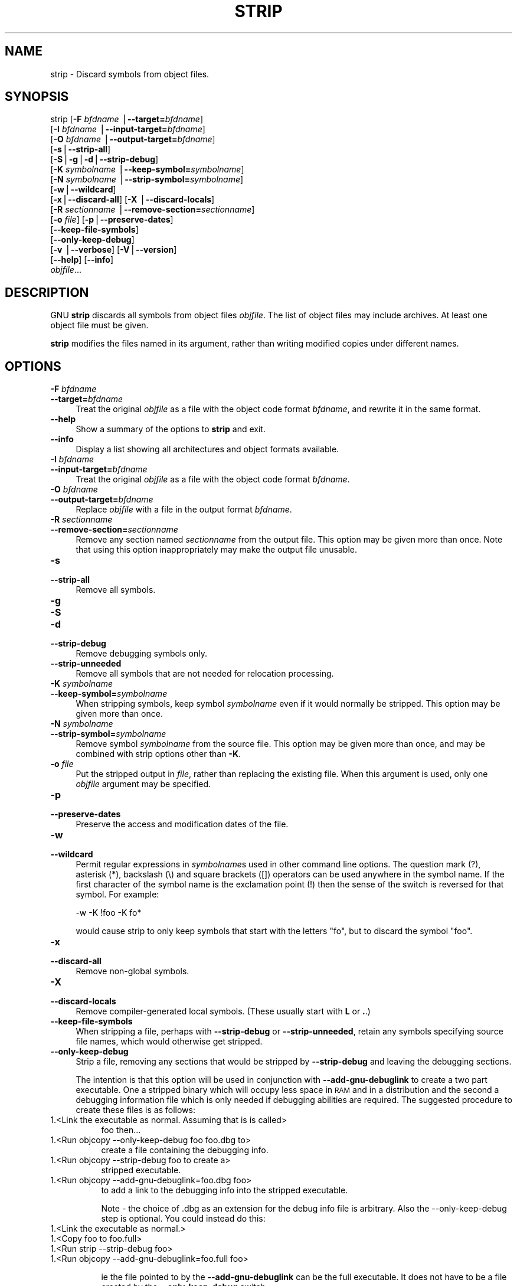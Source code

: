 .rn '' }`
''' $RCSfile$$Revision$$Date$
'''
''' $Log$
'''
.de Sh
.br
.if t .Sp
.ne 5
.PP
\fB\\$1\fR
.PP
..
.de Sp
.if t .sp .5v
.if n .sp
..
.de Ip
.br
.ie \\n(.$>=3 .ne \\$3
.el .ne 3
.IP "\\$1" \\$2
..
.de Vb
.ft CW
.nf
.ne \\$1
..
.de Ve
.ft R

.fi
..
'''
'''
'''     Set up \*(-- to give an unbreakable dash;
'''     string Tr holds user defined translation string.
'''     Bell System Logo is used as a dummy character.
'''
.tr \(*W-|\(bv\*(Tr
.ie n \{\
.ds -- \(*W-
.ds PI pi
.if (\n(.H=4u)&(1m=24u) .ds -- \(*W\h'-12u'\(*W\h'-12u'-\" diablo 10 pitch
.if (\n(.H=4u)&(1m=20u) .ds -- \(*W\h'-12u'\(*W\h'-8u'-\" diablo 12 pitch
.ds L" ""
.ds R" ""
'''   \*(M", \*(S", \*(N" and \*(T" are the equivalent of
'''   \*(L" and \*(R", except that they are used on ".xx" lines,
'''   such as .IP and .SH, which do another additional levels of
'''   double-quote interpretation
.ds M" """
.ds S" """
.ds N" """""
.ds T" """""
.ds L' '
.ds R' '
.ds M' '
.ds S' '
.ds N' '
.ds T' '
'br\}
.el\{\
.ds -- \(em\|
.tr \*(Tr
.ds L" ``
.ds R" ''
.ds M" ``
.ds S" ''
.ds N" ``
.ds T" ''
.ds L' `
.ds R' '
.ds M' `
.ds S' '
.ds N' `
.ds T' '
.ds PI \(*p
'br\}
.\"	If the F register is turned on, we'll generate
.\"	index entries out stderr for the following things:
.\"		TH	Title 
.\"		SH	Header
.\"		Sh	Subsection 
.\"		Ip	Item
.\"		X<>	Xref  (embedded
.\"	Of course, you have to process the output yourself
.\"	in some meaninful fashion.
.if \nF \{
.de IX
.tm Index:\\$1\t\\n%\t"\\$2"
..
.nr % 0
.rr F
.\}
.TH STRIP 1 "binutils-2.17.50.0.6" "11/Nov/2008" "GNU Development Tools"
.UC
.if n .hy 0
.ds C+ C\v'-.1v'\h'-1p'\s-2+\h'-1p'+\s0\v'.1v'\h'-1p'
.de CQ          \" put $1 in typewriter font
.ft CW
'if n "\c
'if t \\&\\$1\c
'if n \\&\\$1\c
'if n \&"
\\&\\$2 \\$3 \\$4 \\$5 \\$6 \\$7
'.ft R
..
.\" @(#)ms.acc 1.5 88/02/08 SMI; from UCB 4.2
.	\" AM - accent mark definitions
.bd B 3
.	\" fudge factors for nroff and troff
.if n \{\
.	ds #H 0
.	ds #V .8m
.	ds #F .3m
.	ds #[ \f1
.	ds #] \fP
.\}
.if t \{\
.	ds #H ((1u-(\\\\n(.fu%2u))*.13m)
.	ds #V .6m
.	ds #F 0
.	ds #[ \&
.	ds #] \&
.\}
.	\" simple accents for nroff and troff
.if n \{\
.	ds ' \&
.	ds ` \&
.	ds ^ \&
.	ds , \&
.	ds ~ ~
.	ds ? ?
.	ds ! !
.	ds /
.	ds q
.\}
.if t \{\
.	ds ' \\k:\h'-(\\n(.wu*8/10-\*(#H)'\'\h"|\\n:u"
.	ds ` \\k:\h'-(\\n(.wu*8/10-\*(#H)'\`\h'|\\n:u'
.	ds ^ \\k:\h'-(\\n(.wu*10/11-\*(#H)'^\h'|\\n:u'
.	ds , \\k:\h'-(\\n(.wu*8/10)',\h'|\\n:u'
.	ds ~ \\k:\h'-(\\n(.wu-\*(#H-.1m)'~\h'|\\n:u'
.	ds ? \s-2c\h'-\w'c'u*7/10'\u\h'\*(#H'\zi\d\s+2\h'\w'c'u*8/10'
.	ds ! \s-2\(or\s+2\h'-\w'\(or'u'\v'-.8m'.\v'.8m'
.	ds / \\k:\h'-(\\n(.wu*8/10-\*(#H)'\z\(sl\h'|\\n:u'
.	ds q o\h'-\w'o'u*8/10'\s-4\v'.4m'\z\(*i\v'-.4m'\s+4\h'\w'o'u*8/10'
.\}
.	\" troff and (daisy-wheel) nroff accents
.ds : \\k:\h'-(\\n(.wu*8/10-\*(#H+.1m+\*(#F)'\v'-\*(#V'\z.\h'.2m+\*(#F'.\h'|\\n:u'\v'\*(#V'
.ds 8 \h'\*(#H'\(*b\h'-\*(#H'
.ds v \\k:\h'-(\\n(.wu*9/10-\*(#H)'\v'-\*(#V'\*(#[\s-4v\s0\v'\*(#V'\h'|\\n:u'\*(#]
.ds _ \\k:\h'-(\\n(.wu*9/10-\*(#H+(\*(#F*2/3))'\v'-.4m'\z\(hy\v'.4m'\h'|\\n:u'
.ds . \\k:\h'-(\\n(.wu*8/10)'\v'\*(#V*4/10'\z.\v'-\*(#V*4/10'\h'|\\n:u'
.ds 3 \*(#[\v'.2m'\s-2\&3\s0\v'-.2m'\*(#]
.ds o \\k:\h'-(\\n(.wu+\w'\(de'u-\*(#H)/2u'\v'-.3n'\*(#[\z\(de\v'.3n'\h'|\\n:u'\*(#]
.ds d- \h'\*(#H'\(pd\h'-\w'~'u'\v'-.25m'\f2\(hy\fP\v'.25m'\h'-\*(#H'
.ds D- D\\k:\h'-\w'D'u'\v'-.11m'\z\(hy\v'.11m'\h'|\\n:u'
.ds th \*(#[\v'.3m'\s+1I\s-1\v'-.3m'\h'-(\w'I'u*2/3)'\s-1o\s+1\*(#]
.ds Th \*(#[\s+2I\s-2\h'-\w'I'u*3/5'\v'-.3m'o\v'.3m'\*(#]
.ds ae a\h'-(\w'a'u*4/10)'e
.ds Ae A\h'-(\w'A'u*4/10)'E
.ds oe o\h'-(\w'o'u*4/10)'e
.ds Oe O\h'-(\w'O'u*4/10)'E
.	\" corrections for vroff
.if v .ds ~ \\k:\h'-(\\n(.wu*9/10-\*(#H)'\s-2\u~\d\s+2\h'|\\n:u'
.if v .ds ^ \\k:\h'-(\\n(.wu*10/11-\*(#H)'\v'-.4m'^\v'.4m'\h'|\\n:u'
.	\" for low resolution devices (crt and lpr)
.if \n(.H>23 .if \n(.V>19 \
\{\
.	ds : e
.	ds 8 ss
.	ds v \h'-1'\o'\(aa\(ga'
.	ds _ \h'-1'^
.	ds . \h'-1'.
.	ds 3 3
.	ds o a
.	ds d- d\h'-1'\(ga
.	ds D- D\h'-1'\(hy
.	ds th \o'bp'
.	ds Th \o'LP'
.	ds ae ae
.	ds Ae AE
.	ds oe oe
.	ds Oe OE
.\}
.rm #[ #] #H #V #F C
.SH "NAME"
strip \- Discard symbols from object files.
.SH "SYNOPSIS"
strip [\fB\-F\fR \fIbfdname\fR |\fB--target=\fR\fIbfdname\fR]
      [\fB\-I\fR \fIbfdname\fR |\fB--input-target=\fR\fIbfdname\fR]
      [\fB\-O\fR \fIbfdname\fR |\fB--output-target=\fR\fIbfdname\fR]
      [\fB\-s\fR|\fB--strip-all\fR]
      [\fB\-S\fR|\fB\-g\fR|\fB\-d\fR|\fB--strip-debug\fR]
      [\fB\-K\fR \fIsymbolname\fR |\fB--keep-symbol=\fR\fIsymbolname\fR]
      [\fB\-N\fR \fIsymbolname\fR |\fB--strip-symbol=\fR\fIsymbolname\fR]
      [\fB\-w\fR|\fB--wildcard\fR]
      [\fB\-x\fR|\fB--discard-all\fR] [\fB\-X\fR |\fB--discard-locals\fR]
      [\fB\-R\fR \fIsectionname\fR |\fB--remove-section=\fR\fIsectionname\fR]
      [\fB\-o\fR \fIfile\fR] [\fB\-p\fR|\fB--preserve-dates\fR]
      [\fB--keep-file-symbols\fR]
      [\fB--only-keep-debug\fR]
      [\fB\-v\fR |\fB--verbose\fR] [\fB\-V\fR|\fB--version\fR]
      [\fB--help\fR] [\fB--info\fR]
      \fIobjfile\fR...
.SH "DESCRIPTION"
GNU \fBstrip\fR discards all symbols from object files
\fIobjfile\fR.  The list of object files may include archives.
At least one object file must be given.
.PP
\fBstrip\fR modifies the files named in its argument,
rather than writing modified copies under different names.
.SH "OPTIONS"
.Ip "\fB\-F\fR \fIbfdname\fR" 4
.Ip "\fB--target=\fR\fIbfdname\fR" 4
Treat the original \fIobjfile\fR as a file with the object
code format \fIbfdname\fR, and rewrite it in the same format.
.Ip "\fB--help\fR" 4
Show a summary of the options to \fBstrip\fR and exit.
.Ip "\fB--info\fR" 4
Display a list showing all architectures and object formats available.
.Ip "\fB\-I\fR \fIbfdname\fR" 4
.Ip "\fB--input-target=\fR\fIbfdname\fR" 4
Treat the original \fIobjfile\fR as a file with the object
code format \fIbfdname\fR.
.Ip "\fB\-O\fR \fIbfdname\fR" 4
.Ip "\fB--output-target=\fR\fIbfdname\fR" 4
Replace \fIobjfile\fR with a file in the output format \fIbfdname\fR.
.Ip "\fB\-R\fR \fIsectionname\fR" 4
.Ip "\fB--remove-section=\fR\fIsectionname\fR" 4
Remove any section named \fIsectionname\fR from the output file.  This
option may be given more than once.  Note that using this option
inappropriately may make the output file unusable.
.Ip "\fB\-s\fR" 4
.Ip "\fB--strip-all\fR" 4
Remove all symbols.
.Ip "\fB\-g\fR" 4
.Ip "\fB\-S\fR" 4
.Ip "\fB\-d\fR" 4
.Ip "\fB--strip-debug\fR" 4
Remove debugging symbols only.
.Ip "\fB--strip-unneeded\fR" 4
Remove all symbols that are not needed for relocation processing.
.Ip "\fB\-K\fR \fIsymbolname\fR" 4
.Ip "\fB--keep-symbol=\fR\fIsymbolname\fR" 4
When stripping symbols, keep symbol \fIsymbolname\fR even if it would
normally be stripped.  This option may be given more than once.
.Ip "\fB\-N\fR \fIsymbolname\fR" 4
.Ip "\fB--strip-symbol=\fR\fIsymbolname\fR" 4
Remove symbol \fIsymbolname\fR from the source file. This option may be
given more than once, and may be combined with strip options other than
\fB\-K\fR.
.Ip "\fB\-o\fR \fIfile\fR" 4
Put the stripped output in \fIfile\fR, rather than replacing the
existing file.  When this argument is used, only one \fIobjfile\fR
argument may be specified.
.Ip "\fB\-p\fR" 4
.Ip "\fB--preserve-dates\fR" 4
Preserve the access and modification dates of the file.
.Ip "\fB\-w\fR" 4
.Ip "\fB--wildcard\fR" 4
Permit regular expressions in \fIsymbolname\fRs used in other command
line options.  The question mark (?), asterisk (*), backslash (\e) and
square brackets ([]) operators can be used anywhere in the symbol
name.  If the first character of the symbol name is the exclamation
point (!) then the sense of the switch is reversed for that symbol.
For example:
.Sp
.Vb 2
\&        
\&          -w -K !foo -K fo*
.Ve
would cause strip to only keep symbols that start with the letters
\*(L"fo\*(R", but to discard the symbol \*(L"foo\*(R".
.Ip "\fB\-x\fR" 4
.Ip "\fB--discard-all\fR" 4
Remove non-global symbols.
.Ip "\fB\-X\fR" 4
.Ip "\fB--discard-locals\fR" 4
Remove compiler-generated local symbols.
(These usually start with \fBL\fR or \fB.\fR.)
.Ip "\fB--keep-file-symbols\fR" 4
When stripping a file, perhaps with \fB--strip-debug\fR or
\fB--strip-unneeded\fR, retain any symbols specifying source file names,
which would otherwise get stripped.
.Ip "\fB--only-keep-debug\fR" 4
Strip a file, removing any sections that would be stripped by
\fB--strip-debug\fR and leaving the debugging sections.
.Sp
The intention is that this option will be used in conjunction with
\fB--add-gnu-debuglink\fR to create a two part executable.  One a
stripped binary which will occupy less space in \s-1RAM\s0 and in a
distribution and the second a debugging information file which is only
needed if debugging abilities are required.  The suggested procedure
to create these files is as follows:
.Ip "1.<Link the executable as normal.  Assuming that is is called>" 8
\f(CWfoo\fR then...
.Ip "1.<Run \f(CWobjcopy --only-keep-debug foo foo.dbg\fR to>" 8
create a file containing the debugging info.
.Ip "1.<Run \f(CWobjcopy --strip-debug foo\fR to create a>" 8
stripped executable.
.Ip "1.<Run \f(CWobjcopy --add-gnu-debuglink=foo.dbg foo\fR>" 8
to add a link to the debugging info into the stripped executable.
.Sp
Note \- the choice of \f(CW.dbg\fR as an extension for the debug info
file is arbitrary.  Also the \f(CW--only-keep-debug\fR step is
optional.  You could instead do this:
.Ip "1.<Link the executable as normal.>" 8
.Ip "1.<Copy \f(CWfoo\fR to  \f(CWfoo.full\fR>" 8
.Ip "1.<Run \f(CWstrip --strip-debug foo\fR>" 8
.Ip "1.<Run \f(CWobjcopy --add-gnu-debuglink=foo.full foo\fR>" 8
.Sp
ie the file pointed to by the \fB--add-gnu-debuglink\fR can be the
full executable.  It does not have to be a file created by the
\fB--only-keep-debug\fR switch.
.Sp
Note \- this switch is only intended for use on fully linked files.  It
does not make sense to use it on object files where the debugging
information may be incomplete.  Besides the gnu_debuglink feature
currently only supports the presence of one filename containing
debugging information, not multiple filenames on a one-per-object-file
basis.
.Ip "\fB\-V\fR" 4
.Ip "\fB--version\fR" 4
Show the version number for \fBstrip\fR.
.Ip "\fB\-v\fR" 4
.Ip "\fB--verbose\fR" 4
Verbose output: list all object files modified.  In the case of
archives, \fBstrip \-v\fR lists all members of the archive.
.Ip "\fB@\fR\fIfile\fR" 4
Read command-line options from \fIfile\fR.  The options read are
inserted in place of the original @\fIfile\fR option.  If \fIfile\fR
does not exist, or cannot be read, then the option will be treated
literally, and not removed.  
.Sp
Options in \fIfile\fR are separated by whitespace.  A whitespace
character may be included in an option by surrounding the entire
option in either single or double quotes.  Any character (including a
backslash) may be included by prefixing the character to be included
with a backslash.  The \fIfile\fR may itself contain additional
@\fIfile\fR options; any such options will be processed recursively.
.SH "SEE ALSO"
the Info entries for \fIbinutils\fR.
.SH "COPYRIGHT"
Copyright (c) 1991, 1992, 1993, 1994, 1995, 1996, 1997, 1998, 1999,
2000, 2001, 2002, 2003, 2004, 2005, 2006 Free Software Foundation, Inc.
.PP
Permission is granted to copy, distribute and/or modify this document
under the terms of the GNU Free Documentation License, Version 1.1
or any later version published by the Free Software Foundation;
with no Invariant Sections, with no Front-Cover Texts, and with no
Back-Cover Texts.  A copy of the license is included in the
section entitled \*(L"GNU Free Documentation License\*(R".

.rn }` ''
.IX Title "STRIP 1"
.IX Name "strip - Discard symbols from object files."

.IX Header "NAME"

.IX Header "SYNOPSIS"

.IX Header "DESCRIPTION"

.IX Header "OPTIONS"

.IX Item "\fB\-F\fR \fIbfdname\fR"

.IX Item "\fB--target=\fR\fIbfdname\fR"

.IX Item "\fB--help\fR"

.IX Item "\fB--info\fR"

.IX Item "\fB\-I\fR \fIbfdname\fR"

.IX Item "\fB--input-target=\fR\fIbfdname\fR"

.IX Item "\fB\-O\fR \fIbfdname\fR"

.IX Item "\fB--output-target=\fR\fIbfdname\fR"

.IX Item "\fB\-R\fR \fIsectionname\fR"

.IX Item "\fB--remove-section=\fR\fIsectionname\fR"

.IX Item "\fB\-s\fR"

.IX Item "\fB--strip-all\fR"

.IX Item "\fB\-g\fR"

.IX Item "\fB\-S\fR"

.IX Item "\fB\-d\fR"

.IX Item "\fB--strip-debug\fR"

.IX Item "\fB--strip-unneeded\fR"

.IX Item "\fB\-K\fR \fIsymbolname\fR"

.IX Item "\fB--keep-symbol=\fR\fIsymbolname\fR"

.IX Item "\fB\-N\fR \fIsymbolname\fR"

.IX Item "\fB--strip-symbol=\fR\fIsymbolname\fR"

.IX Item "\fB\-o\fR \fIfile\fR"

.IX Item "\fB\-p\fR"

.IX Item "\fB--preserve-dates\fR"

.IX Item "\fB\-w\fR"

.IX Item "\fB--wildcard\fR"

.IX Item "\fB\-x\fR"

.IX Item "\fB--discard-all\fR"

.IX Item "\fB\-X\fR"

.IX Item "\fB--discard-locals\fR"

.IX Item "\fB--keep-file-symbols\fR"

.IX Item "\fB--only-keep-debug\fR"

.IX Item "1.<Link the executable as normal.  Assuming that is is called>"

.IX Item "1.<Run \f(CWobjcopy --only-keep-debug foo foo.dbg\fR to>"

.IX Item "1.<Run \f(CWobjcopy --strip-debug foo\fR to create a>"

.IX Item "1.<Run \f(CWobjcopy --add-gnu-debuglink=foo.dbg foo\fR>"

.IX Item "1.<Link the executable as normal.>"

.IX Item "1.<Copy \f(CWfoo\fR to  \f(CWfoo.full\fR>"

.IX Item "1.<Run \f(CWstrip --strip-debug foo\fR>"

.IX Item "1.<Run \f(CWobjcopy --add-gnu-debuglink=foo.full foo\fR>"

.IX Item "\fB\-V\fR"

.IX Item "\fB--version\fR"

.IX Item "\fB\-v\fR"

.IX Item "\fB--verbose\fR"

.IX Item "\fB@\fR\fIfile\fR"

.IX Header "SEE ALSO"

.IX Header "COPYRIGHT"

